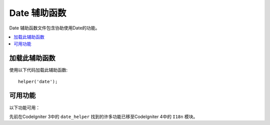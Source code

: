 ###############
Date 辅助函数
###############

Date 辅助函数文件包含协助使用Date的功能。

.. contents::
  :local:

.. raw:: html

  <div class="custom-index container"></div>

加载此辅助函数
===================

使用以下代码加载此辅助函数::

	helper('date');

可用功能
===================

以下功能可用：

.. php:function:: now([$timezone = NULL])

	:param	string	$timezone: 时区
	:returns:	UNIX时间戳
	:rtype:	int

	根据配置文件中的 "time reference" 设置，以UNIX时间戳返回当前时间，该时间以服务器的本地时间或任何PHP支持的时区为参考。如果您不打算将主时间参考设置为任何其他PHP支持的时区（如果您运行一个允许每个用户设置自己的时区设置的站点，通常会这样做），则与PHP的 ``time()`` 函数相比，使用此函数没有任何好处。

	::

		echo now('Australia/Victoria');

	如果未提供时区，则它将根据 **time_reference** 设置返回 ``time()``。

.. php:function:: timezone_select([$class = '', $default = '', $what = \DateTimeZone::ALL, $country = null])

	:param	string	$class: 应用于选择字段的可选类
	:param	string	$default: 初始选择的默认值
	:param	int	$what: DateTimeZone类常量 (请参看 `listIdentifiers <https://www.php.net/manual/en/datetimezone.listidentifiers.php>`_)
	:param	string	$country: 两个字母的兼容ISO 3166-1的国家/地区代码 (请参看 `listIdentifiers <https://www.php.net/manual/en/datetimezone.listidentifiers.php>`_)
	:returns:	预格式化的HTML选择字段
	:rtype:	string

	生成可用时区的 `select` 表单字段（可选地由 `$what` 和 `$country` 过滤）。您可以提供一个选项类以应用于该字段，以简化格式设置，并提供一个默认的选定值。

	::

		echo timezone_select('custom-select', 'America/New_York');

先前在CodeIgniter 3中的 ``date_helper`` 找到的许多功能已移至CodeIgniter 4中的 ``I18n`` 模块。
